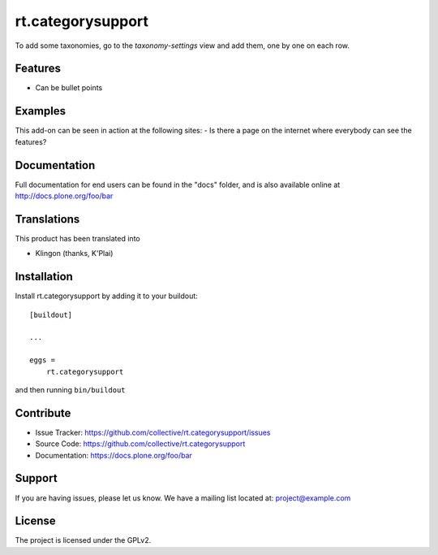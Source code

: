 .. This README is meant for consumption by humans and pypi. Pypi can render rst files so please do not use Sphinx features.
   If you want to learn more about writing documentation, please check out: http://docs.plone.org/about/documentation_styleguide.html
   This text does not appear on pypi or github. It is a comment.

==================
rt.categorysupport
==================

To add some taxonomies, go to the `taxonomy-settings` view and add them,
one by one on each row.


Features
--------

- Can be bullet points


Examples
--------

This add-on can be seen in action at the following sites:
- Is there a page on the internet where everybody can see the features?


Documentation
-------------

Full documentation for end users can be found in the "docs" folder, and is also available online at http://docs.plone.org/foo/bar


Translations
------------

This product has been translated into

- Klingon (thanks, K'Plai)


Installation
------------

Install rt.categorysupport by adding it to your buildout::

    [buildout]

    ...

    eggs =
        rt.categorysupport


and then running ``bin/buildout``


Contribute
----------

- Issue Tracker: https://github.com/collective/rt.categorysupport/issues
- Source Code: https://github.com/collective/rt.categorysupport
- Documentation: https://docs.plone.org/foo/bar


Support
-------

If you are having issues, please let us know.
We have a mailing list located at: project@example.com


License
-------

The project is licensed under the GPLv2.
